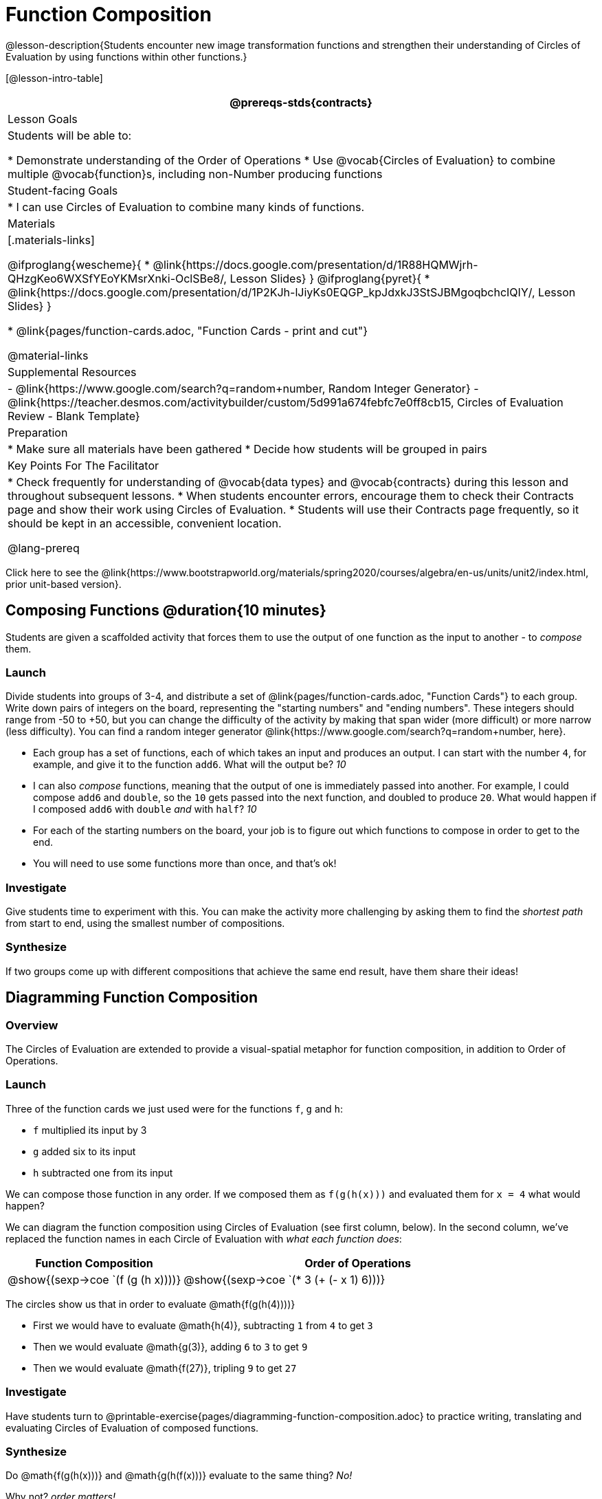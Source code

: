 = Function Composition

@lesson-description{Students encounter new image transformation functions and strengthen their understanding of Circles of Evaluation by using functions within other functions.}

[@lesson-intro-table]
|===
@prereqs-stds{contracts}

| Lesson Goals
| Students will be able to:

* Demonstrate understanding of the Order of Operations
* Use @vocab{Circles of Evaluation} to combine multiple @vocab{function}s, including non-Number producing functions

| Student-facing Goals
|
* I can use Circles of Evaluation to combine many kinds of functions.

| Materials
|[.materials-links]

@ifproglang{wescheme}{
* @link{https://docs.google.com/presentation/d/1R88HQMWjrh-QHzgKeo6WXSfYEoYKMsrXnki-OclSBe8/, Lesson Slides}
}
@ifproglang{pyret}{
* @link{https://docs.google.com/presentation/d/1P2KJh-lJiyKs0EQGP_kpJdxkJ3StSJBMgoqbchcIQIY/, Lesson Slides}
}

* @link{pages/function-cards.adoc, "Function Cards - print and cut"}

@material-links

| Supplemental Resources
|
- @link{https://www.google.com/search?q=random+number, Random Integer Generator}
- @link{https://teacher.desmos.com/activitybuilder/custom/5d991a674febfc7e0ff8cb15, Circles of Evaluation Review - Blank Template}


| Preparation
|
* Make sure all materials have been gathered
* Decide how students will be grouped in pairs

| Key Points For The Facilitator
|
* Check frequently for understanding of @vocab{data types} and @vocab{contracts} during this lesson and throughout subsequent lessons.
* When students encounter errors, encourage them to check their Contracts page and show their work using Circles of Evaluation.
* Students will use their Contracts page frequently, so it should be kept in an accessible, convenient location.

@lang-prereq

|===

[.old-materials]
Click here to see the @link{https://www.bootstrapworld.org/materials/spring2020/courses/algebra/en-us/units/unit2/index.html, prior unit-based version}.

== Composing Functions @duration{10 minutes}
Students are given a scaffolded activity that forces them to use the output of one function as the input to another - to _compose_ them.

=== Launch
Divide students into groups of 3-4, and distribute a set of @link{pages/function-cards.adoc, "Function Cards"} to each group. Write down pairs of integers on the board, representing the "starting numbers" and "ending numbers". These integers should range from -50 to +50, but you can change the difficulty of the activity by making that span wider (more difficult) or more narrow (less difficulty). You can find a random integer generator @link{https://www.google.com/search?q=random+number, here}.

[.lesson-instruction]
- Each group has a set of functions, each of which takes an input and produces an output. I can start with the number `4`, for example, and give it to the function `add6`. What will the output be? _10_
- I can also _compose_ functions, meaning that the output of one is immediately passed into another. For example, I could compose `add6` and `double`, so the `10` gets passed into the next function, and doubled to produce `20`. What would happen if I composed `add6` with `double` _and_ with `half`? _10_
- For each of the starting numbers on the board, your job is to figure out which functions to compose in order to get to the end.
- You will need to use some functions more than once, and that's ok!

=== Investigate
Give students time to experiment with this. You can make the activity more challenging by asking them to find the _shortest path_ from start to end, using the smallest number of compositions.

=== Synthesize
If two groups come up with different compositions that achieve the same end result, have them share their ideas!

== Diagramming Function Composition

=== Overview
The Circles of Evaluation are extended to provide a visual-spatial metaphor for function composition, in addition to Order of Operations.

=== Launch
Three of the function cards we just used were for the functions `f`, `g` and `h`:

* `f` multiplied its input by 3

* `g` added six to its input

* `h` subtracted one from its input

We can compose those function in any order. If we composed them as `f(g(h(x)))` and evaluated them for `x = 4` what would happen?

We can diagram the function composition using Circles of Evaluation (see first column, below). In the second column, we've replaced the function names in each Circle of Evaluation with _what each function does_:

[cols="^1,^2", options="header", stripes="none"]
|===
| Function Composition
| Order of Operations
| @show{(sexp->coe `(f (g (h x))))}
| @show{(sexp->coe `(* 3 (+ (- x 1) 6)))}
|===

The circles show us that in order to evaluate @math{f(g(h(4))))}

- First we would have to evaluate @math{h(4)}, subtracting `1` from `4` to get `3`
- Then we would evaluate @math{g(3)}, adding `6` to `3` to get `9`
- Then we would evaluate @math{f(27)}, tripling `9` to get `27`

=== Investigate

Have students turn to @printable-exercise{pages/diagramming-function-composition.adoc} to practice writing, translating and evaluating Circles of Evaluation of composed functions.

=== Synthesize

[.lesson-instruction]
--
Do @math{f(g(h(x)))} and @math{g(h(f(x)))} evaluate to the same thing? _No!_

Why not? _order matters!_
--
== Composing Functions in Code @duration{20 minutes}

=== Overview

The Circles of Evaluation are extended to functions that do more than compute values.

=== Launch
[.lesson-instruction]
The contracts page in your workbook is just like the Function Cards from this activity. Your job as a programmer is to figure out how to compose those functions to get where you want to go, in the most clever or elegant way possible.

=== Investigate

Have students log into
@ifproglang{wescheme}{ @link{https://www.wescheme.org, WeScheme     } }
@ifproglang{pyret}{    @link{https://code.pyret.org, code.pyret.org (CPO)} }
open a new program and save it as Function Composition.

Have students open to @printable-exercise{pages/function-composition-green-star.adoc}, in which they will be drawing circles of evaluation to help them write expressions to compose a series of images.

- Make sure students are using the @vocab{Definitions area} (left side) for code they want to keep and are using the @vocab{Interactions area} (right side) to test code or try out new ideas.
- When students are finished, check their work, and ask them to change the color of all of the stars to “gold” or another color of your choosing.

Then have students open to @printable-exercise{pages/function-composition-your-name.adoc} in which they will create a text @vocab{image} of their name and experiment with other functions.

[.strategy-box, cols="1", grid="none", stripes="none"]
|===
|
@span{.title}{Strategies for Facilitation}
While students are exploring, be available for support but encourage student discussion to solve problems. Many student questions can be addressed with these responses: _Did you try drawing the Circle of Evaluation first? Did you check the contract? Have you pressed the Run button to save your Definitions changes?_

Encourage students to practice writing comments in the code to describe what is being produced, using @ifproglang{wescheme}{`;`} @ifproglang{pyret}{`#`} at the beginning of the line.
|===

If you have time, you can also have students work with @printable-exercise{pages/function-composition-scale-xy.adoc} and/or
@ifproglang{pyret}{@opt-online-exercise{https://teacher.desmos.com/activitybuilder/custom/5fc946c8d135d036ef1edd01, Function Composition Matching Activity}
}
@ifproglang{wescheme}{@opt-online-exercise{https://teacher.desmos.com/activitybuilder/custom/5fece8bb695f3d0d363c331b?collections=5fbecc2b40d7aa0d844956f0, Function Composition Matching Activity}
}


=== Synthesize

[.lesson-instruction]
--
- What do all of these functions have in common?
_They all produce images, they all change some element of the original image_

- Does using one of these functions change the original image?
_No, it creates a whole new image_

- What does the number in @show{(sexp->code 'scale)} represent?
_The scale factor by which the image should grow or shrink_

- What does the number in @show{(sexp->code 'rotate)} represent?
_The rotation angle, measured counterclockwise_

- The Domain and Range for @show{(sexp->code 'flip-horizontal)} is Image -> Image.  Why can I use the output of the @show{(sexp->code 'text)} function as an _input_ for @show{(sexp->code 'flip-horizontal)}?
_Because the @show{(sexp->code 'text)} function produces an Image, which is then used as the input for @show{(sexp->code 'flip-horizontal)}._
--



[.strategy-box, cols="1", grid="none", stripes="none"]
|===
|
@span{.title}{Strategies for English Language Learners}

MLR 1 - Stronger and Clearer Each Time: As an alternative, display the discussion questions during the last 5 minutes of the Explore and ask students to discuss the questions with their partner, asking each other for explanation and details and coming up with the clearest, most precise answer they can.
Student pairs can then share with another pair and compare their responses before moving into a full class discussion.
|===

[.strategy-box, cols="1", grid="none", stripes="none"]
|===
| @span{.title}{Fun with Images!}
Now that students have learned how to use all of these image-composing functions, you may want to give them a chance to create a design of their own, tasking them with using at least 4 functions to create an image of their choosing.

Our @link{../flags/index.shtml, Flags lesson} also dives deeper into image composition.
|===

== Composing Multiple Ways @duration{Optional}

=== Overview
Students identify multiple expressions that will create the same image, and think about the merits of one expression over another.

=== Launch

[.lesson-instruction]
--
As is often true with solving math problems, there is more than one way to get the same composed image.

Suppose I wrote the code: @show{(sexp->code '(scale 3 (star 50 "solid" "red")))}.


What’s another line of code I could write that would produce the exact same image?
	@show{(sexp->code '(star 150 "solid" "red"))}
--

=== Investigate
Students complete @printable-exercise{pages/more-than-one-way.adoc}.

=== Synthesize
There is a special function in @ifproglang{wescheme}{WeScheme} @ifproglang{pyret}{code.pyret.org (CPO)} that let's us test whether or not two images are equal.

@show{(sexp->code 'image=?)}`{two-colons} Image, Image -> Boolean`

Use it to test whether all of the expressions you wrote successfully build the same images.

[.lesson-instruction]
- Could we have written more expressions to create the same images?
- Are all of the ways to write the code equally efficient?

